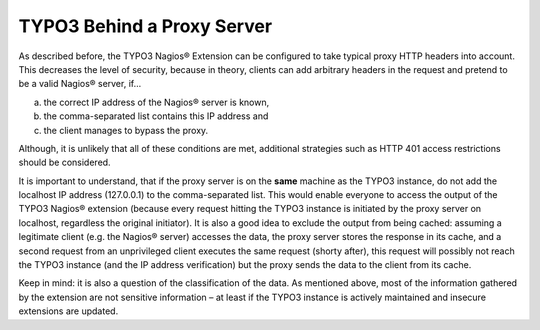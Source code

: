 ﻿

.. ==================================================
.. FOR YOUR INFORMATION
.. --------------------------------------------------
.. -*- coding: utf-8 -*- with BOM.

.. ==================================================
.. DEFINE SOME TEXTROLES
.. --------------------------------------------------
.. role::   underline
.. role::   typoscript(code)
.. role::   ts(typoscript)
   :class:  typoscript
.. role::   php(code)

.. _security-aspects-typo3-behind-a-proxy-server:

TYPO3 Behind a Proxy Server
^^^^^^^^^^^^^^^^^^^^^^^^^^^

As described before, the TYPO3 Nagios® Extension can be configured to take typical proxy HTTP headers into account. This decreases the level of security, because in theory, clients can add arbitrary headers in the request and pretend to be a valid Nagios® server, if...

a) the correct IP address of the Nagios® server is known,
b) the comma-separated list contains this IP address and
c) the client manages to bypass the proxy.

Although, it is unlikely that all of these conditions are met, additional strategies such as HTTP 401 access restrictions should be considered.

It is important to understand, that if the proxy server is on the **same** machine as the TYPO3 instance, do not add the localhost IP address (127.0.0.1) to the comma-separated list. This would enable everyone to access the output of the TYPO3 Nagios® extension (because every request hitting the TYPO3 instance is initiated by the proxy server on localhost, regardless the original initiator). It is also a good idea to exclude the output from being cached: assuming a legitimate client (e.g. the Nagios® server) accesses the data, the proxy server stores the response in its cache, and a second request from an unprivileged client executes the same request (shorty after), this request will possibly not reach the TYPO3 instance (and the IP address verification) but the proxy sends the data to the client from its cache.

Keep in mind: it is also a question of the classification of the data. As mentioned above, most of the information gathered by the extension are not sensitive information – at least if the TYPO3 instance is actively maintained and insecure extensions are updated.
